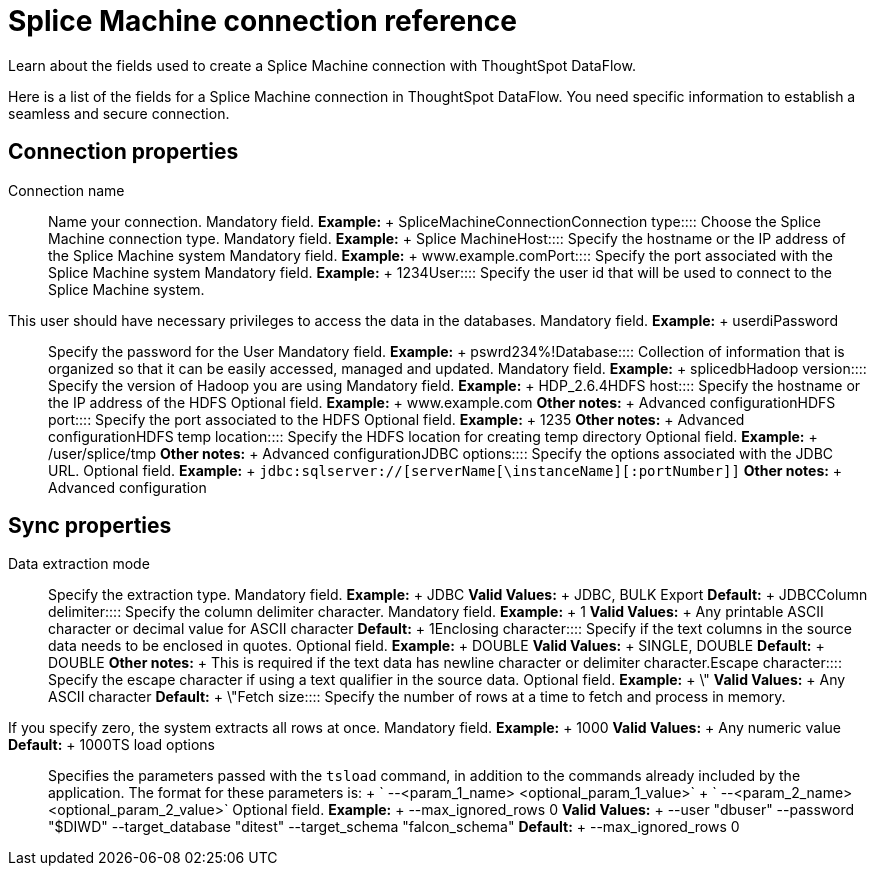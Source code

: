 = Splice Machine connection reference
:last_updated: 07/7/2020

Learn about the fields used to create a Splice Machine connection with ThoughtSpot DataFlow.

Here is a list of the fields for a Splice Machine connection in ThoughtSpot DataFlow.
You need specific information to establish a seamless and secure connection.

== Connection properties
+++<dlentry id="dataflow-splice-machine-conn-connection-name">+++Connection name:::: Name your connection. Mandatory field. *Example:* + SpliceMachineConnection+++</dlentry>++++++<dlentry id="dataflow-splice-machine-conn-connection-type">+++Connection type:::: Choose the Splice Machine connection type. Mandatory field. *Example:* + Splice Machine+++</dlentry>++++++<dlentry id="dataflow-splice-machine-conn-host">+++Host:::: Specify the hostname or the IP address of the Splice Machine system Mandatory field. *Example:* + www.example.com+++</dlentry>++++++<dlentry id="dataflow-splice-machine-conn-port">+++Port:::: Specify the port associated with the Splice Machine system Mandatory field. *Example:* + 1234+++</dlentry>++++++<dlentry id="dataflow-splice-machine-conn-user">+++User::::
Specify the user id that will be used to connect to the Splice Machine system.
This user should have necessary privileges to access the data in the databases. Mandatory field. *Example:* + userdi+++</dlentry>++++++<dlentry id="dataflow-splice-machine-conn-password">+++Password:::: Specify the password for the User Mandatory field. *Example:* + pswrd234%!+++</dlentry>++++++<dlentry id="dataflow-splice-machine-conn-database">+++Database:::: Collection of information that is organized so that it can be easily accessed, managed and updated. Mandatory field. *Example:* + splicedb+++</dlentry>++++++<dlentry id="dataflow-splice-machine-conn-hadoop-version">+++Hadoop version:::: Specify the version of Hadoop you are using Mandatory field. *Example:* + HDP_2.6.4+++</dlentry>++++++<dlentry id="dataflow-splice-machine-sync-hdfs-host">+++HDFS host:::: Specify the hostname or the IP address of the HDFS Optional field. *Example:* + www.example.com *Other notes:* + Advanced configuration+++</dlentry>++++++<dlentry id="dataflow-splice-machine-sync-hdfs-port">+++HDFS port:::: Specify the port associated to the HDFS Optional field. *Example:* + 1235 *Other notes:* + Advanced configuration+++</dlentry>++++++<dlentry id="dataflow-splice-machine-sync-hdfs-temp-location">+++HDFS temp location:::: Specify the HDFS location for creating temp directory Optional field. *Example:* + /user/splice/tmp *Other notes:* + Advanced configuration+++</dlentry>++++++<dlentry id="dataflow-splice-machine-conn-jdbc-options">+++JDBC options:::: Specify the options associated with the JDBC URL. Optional field. *Example:* + `jdbc:sqlserver://[serverName[\instanceName][:portNumber]]` *Other notes:* + Advanced configuration+++</dlentry>+++

== Sync properties
+++<dlentry id="dataflow-splice-machine-sync-data-extraction-mode">+++Data extraction mode:::: Specify the extraction type. Mandatory field. *Example:* + JDBC *Valid Values:* + JDBC, BULK Export *Default:* + JDBC+++</dlentry>++++++<dlentry id="dataflow-splice-machine-sync-column-delimiter">+++Column delimiter:::: Specify the column delimiter character. Mandatory field. *Example:* + 1 *Valid Values:* + Any printable ASCII character or decimal value for ASCII character *Default:* + 1+++</dlentry>++++++<dlentry id="dataflow-splice-machine-sync-enclosing-character">+++Enclosing character:::: Specify if the text columns in the source data needs to be enclosed in quotes. Optional field. *Example:* + DOUBLE *Valid Values:* + SINGLE, DOUBLE *Default:* + DOUBLE *Other notes:* + This is required if the text data has newline character or delimiter character.+++</dlentry>++++++<dlentry id="dataflow-splice-machine-sync-escape-character">+++Escape character:::: Specify the escape character if using a text qualifier in the source data. Optional field. *Example:* + \" *Valid Values:* + Any ASCII character *Default:* + \"+++</dlentry>++++++<dlentry id="dataflow-splice-machine-sync-fetch-size">+++Fetch size::::
Specify the number of rows at a time to fetch and process in memory.
If you specify zero, the system extracts all rows at once. Mandatory field. *Example:* + 1000 *Valid Values:* + Any numeric value *Default:* + 1000+++</dlentry>++++++<dlentry id="dataflow-splice-machine-sync-ts-load-options">+++TS load options::::
Specifies the parameters passed with the `tsload` command, in addition to the commands already included by the application.
The format for these parameters is: + ` --<param_1_name> <optional_param_1_value>` + ` --<param_2_name> <optional_param_2_value>` Optional field. *Example:* + --max_ignored_rows 0 *Valid Values:* + --user "dbuser" --password "$DIWD" --target_database "ditest" --target_schema "falcon_schema" *Default:* + --max_ignored_rows 0+++</dlentry>+++
